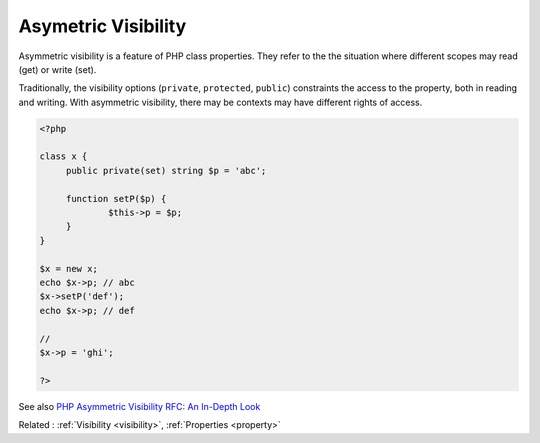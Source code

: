 .. _asymmetric-visibility:
.. _set-visibility:
.. meta::
	:description:
		Asymetric Visibility: Asymmetric visibility is a feature of PHP class properties.
	:twitter:card: summary_large_image
	:twitter:site: @exakat
	:twitter:title: Asymetric Visibility
	:twitter:description: Asymetric Visibility: Asymmetric visibility is a feature of PHP class properties
	:twitter:creator: @exakat
	:twitter:image:src: https://php-dictionary.readthedocs.io/en/latest/_static/logo.png
	:og:image: https://php-dictionary.readthedocs.io/en/latest/_static/logo.png
	:og:title: Asymetric Visibility
	:og:type: article
	:og:description: Asymmetric visibility is a feature of PHP class properties
	:og:url: https://php-dictionary.readthedocs.io/en/latest/dictionary/asymmetric-visibility.ini.html
	:og:locale: en
.. raw:: html

	<script type="application/ld+json">{"@context":"https:\/\/schema.org","@graph":[{"@type":"WebPage","@id":"https:\/\/php-dictionary.readthedocs.io\/en\/latest\/tips\/debug_zval_dump.html","url":"https:\/\/php-dictionary.readthedocs.io\/en\/latest\/tips\/debug_zval_dump.html","name":"Asymetric Visibility","isPartOf":{"@id":"https:\/\/www.exakat.io\/"},"datePublished":"Fri, 04 Jul 2025 16:44:53 +0000","dateModified":"Fri, 04 Jul 2025 16:44:53 +0000","description":"Asymmetric visibility is a feature of PHP class properties","inLanguage":"en-US","potentialAction":[{"@type":"ReadAction","target":["https:\/\/php-dictionary.readthedocs.io\/en\/latest\/dictionary\/Asymetric Visibility.html"]}]},{"@type":"WebSite","@id":"https:\/\/www.exakat.io\/","url":"https:\/\/www.exakat.io\/","name":"Exakat","description":"Smart PHP static analysis","inLanguage":"en-US"}]}</script>


Asymetric Visibility
--------------------

Asymmetric visibility is a feature of PHP class properties. They refer to the the situation where different scopes may read (get) or write (set). 

Traditionally, the visibility options (``private``, ``protected``, ``public``) constraints the access to the property, both in reading and writing. With asymmetric visibility, there may be contexts may have different rights of access.

.. code-block:: php
   
   <?php
   
   class x {
   	public private(set) string $p = 'abc';
   	
   	function setP($p) {
   		$this->p = $p;
   	}
   }
   
   $x = new x;
   echo $x->p; // abc
   $x->setP('def'); 
   echo $x->p; // def
   
   // 
   $x->p = 'ghi';
   
   ?>


See also `PHP Asymmetric Visibility RFC: An In-Depth Look <https://developerjoy.co/blog/php-asymmetric-visibility-rfc-an-in-depth-look>`_

Related : :ref:`Visibility <visibility>`, :ref:`Properties <property>`
